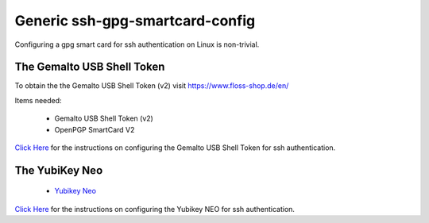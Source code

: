 Generic ssh-gpg-smartcard-config
========================================
 
Configuring a gpg smart card for ssh authentication on Linux is non-trivial. 

The Gemalto USB Shell Token
----------------------------

To obtain the the Gemalto USB Shell Token (v2) visit `https://www.floss-shop.de/en/ <https://www.floss-shop.de/en/>`_

Items needed:

 * Gemalto USB Shell Token (v2) 
 * OpenPGP SmartCard V2

`Click Here <Gemalto_USB_Shell_Token.rst>`_ for the instructions on configuring the Gemalto USB Shell Token for ssh authentication.

The YubiKey Neo
----------------

 * `Yubikey Neo <https://www.yubico.com/products/yubikey-hardware/yubikey-neo>`_

`Click Here <YubiKey_NEO.rst>`_ for the instructions on configuring the Yubikey NEO for ssh authentication.

